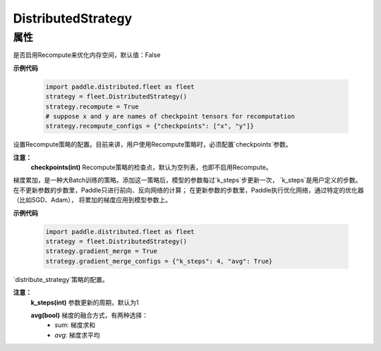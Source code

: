 .. _cn_api_distributed_fleet_DistributedStrategy:

DistributedStrategy
-------------------------------

.. py:class:: paddle.distributed.fleet.DistributedStrategy


属性
::::::::::::

.. py:attribute:: recompute

是否启用Recompute来优化内存空间，默认值：False

**示例代码**

  .. code-block:: python

    import paddle.distributed.fleet as fleet
    strategy = fleet.DistributedStrategy()
    strategy.recompute = True
    # suppose x and y are names of checkpoint tensors for recomputation
    strategy.recompute_configs = {"checkpoints": ["x", "y"]}


.. py:attribute:: recompute_configs

设置Recompute策略的配置。目前来讲，用户使用Recompute策略时，必须配置`checkpoints`参数。

**注意：**
  **checkpoints(int)** Recompute策略的检查点，默认为空列表，也即不启用Recompute。

.. py:attribute:: gradient_merge

梯度累加，是一种大Batch训练的策略。添加这一策略后，模型的参数每过`k_steps`步更新一次，
`k_steps`是用户定义的步数。在不更新参数的步数里，Paddle只进行前向、反向网络的计算；
在更新参数的步数里，Paddle执行优化网络，通过特定的优化器（比如SGD、Adam），
将累加的梯度应用到模型参数上。

**示例代码**

  .. code-block:: python

    import paddle.distributed.fleet as fleet
    strategy = fleet.DistributedStrategy()
    strategy.gradient_merge = True
    strategy.gradient_merge_configs = {"k_steps": 4, "avg": True}  

.. py:attribute:: gradient_merge_configs

`distribute_strategy`策略的配置。

**注意：**
  **k_steps(int)** 参数更新的周期，默认为1

  **avg(bool)** 梯度的融合方式，有两种选择：
    - `sum`: 梯度求和
    - `avg`: 梯度求平均